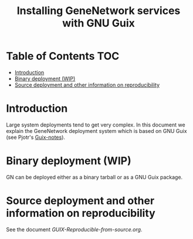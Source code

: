 #+TITLE: Installing GeneNetwork services with GNU Guix

* Table of Contents                                                     :TOC:
 - [[#introduction][Introduction]]
 - [[#binary-deployment-wip][Binary deployment (WIP)]]
 - [[#source-deployment-and-other-information-on-reproducibility][Source deployment and other information on reproducibility]]

* Introduction

Large system deployments tend to get very complex. In this document we
explain the GeneNetwork deployment system which is based on GNU Guix
(see Pjotr's [[https://github.com/pjotrp/guix-notes/blob/master/README.md][Guix-notes]]).

* Binary deployment (WIP)

GN can be deployed either as a binary tarball or as a GNU Guix
package.

* Source deployment and other information on reproducibility

See the document [[GUIX-Reproducible-from-source.org]].

